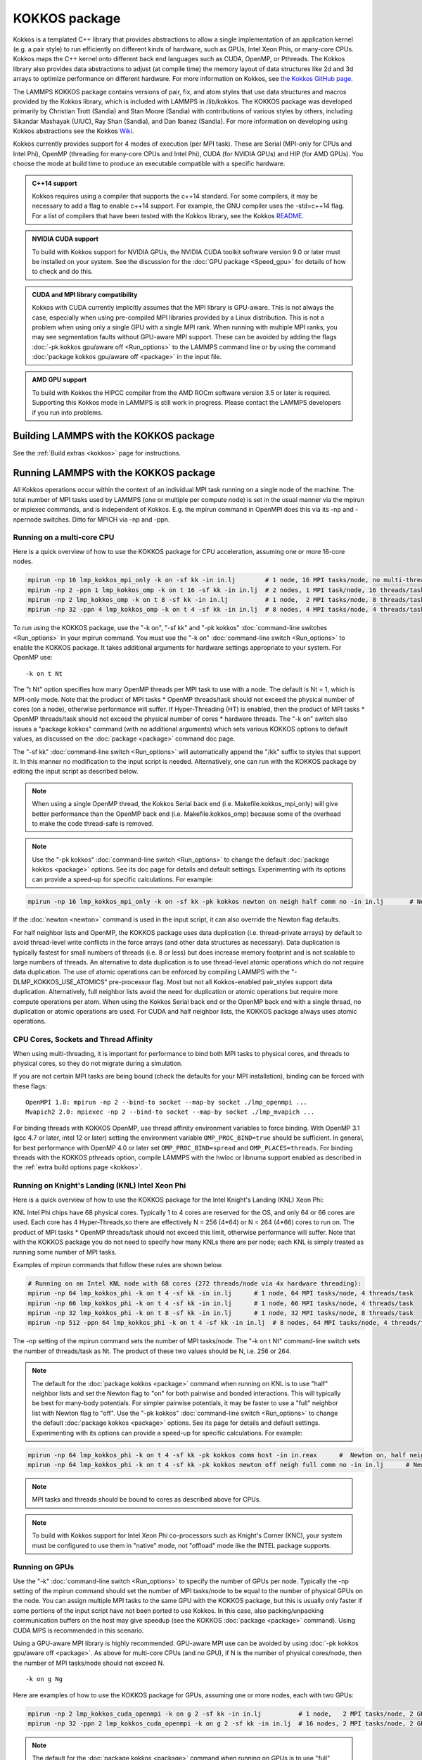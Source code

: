 KOKKOS package
==============

Kokkos is a templated C++ library that provides abstractions to allow
a single implementation of an application kernel (e.g. a pair style)
to run efficiently on different kinds of hardware, such as GPUs, Intel
Xeon Phis, or many-core CPUs. Kokkos maps the C++ kernel onto
different back end languages such as CUDA, OpenMP, or Pthreads.  The
Kokkos library also provides data abstractions to adjust (at compile
time) the memory layout of data structures like 2d and 3d arrays to
optimize performance on different hardware. For more information on
Kokkos, see `the Kokkos GitHub page <https://github.com/kokkos/kokkos>`_.

The LAMMPS KOKKOS package contains versions of pair, fix, and atom
styles that use data structures and macros provided by the Kokkos
library, which is included with LAMMPS in /lib/kokkos. The KOKKOS
package was developed primarily by Christian Trott (Sandia) and Stan
Moore (Sandia) with contributions of various styles by others,
including Sikandar Mashayak (UIUC), Ray Shan (Sandia), and Dan Ibanez
(Sandia). For more information on developing using Kokkos abstractions
see the Kokkos `Wiki <https://github.com/kokkos/kokkos/wiki>`_.

Kokkos currently provides support for 4 modes of execution (per MPI
task). These are Serial (MPI-only for CPUs and Intel Phi), OpenMP
(threading for many-core CPUs and Intel Phi), CUDA (for NVIDIA
GPUs) and HIP (for AMD GPUs). You choose the mode at build time to
produce an executable compatible with a specific hardware.

.. admonition:: C++14 support
   :class: note

   Kokkos requires using a compiler that supports the c++14 standard. For
   some compilers, it may be necessary to add a flag to enable c++14 support.
   For example, the GNU compiler uses the -std=c++14 flag. For a list of
   compilers that have been tested with the Kokkos library, see the Kokkos
   `README <https://github.com/kokkos/kokkos/blob/master/README.md>`_.

.. admonition:: NVIDIA CUDA support
   :class: note

   To build with Kokkos support for NVIDIA GPUs, the NVIDIA CUDA toolkit
   software version 9.0 or later must be installed on your system. See
   the discussion for the :doc:`GPU package <Speed_gpu>` for details of
   how to check and do this.

.. admonition:: CUDA and MPI library compatibility
   :class: note

   Kokkos with CUDA currently implicitly assumes that the MPI library is
   GPU-aware. This is not always the case, especially when using
   pre-compiled MPI libraries provided by a Linux distribution. This is
   not a problem when using only a single GPU with a single MPI
   rank. When running with multiple MPI ranks, you may see segmentation
   faults without GPU-aware MPI support. These can be avoided by adding
   the flags :doc:`-pk kokkos gpu/aware off <Run_options>` to the
   LAMMPS command line or by using the command :doc:`package kokkos
   gpu/aware off <package>` in the input file.

.. admonition:: AMD GPU support
   :class: note

   To build with Kokkos the HIPCC compiler from the AMD ROCm software
   version 3.5 or later is required.  Supporting this Kokkos mode in
   LAMMPS is still work in progress.  Please contact the LAMMPS developers
   if you run into problems.

Building LAMMPS with the KOKKOS package
"""""""""""""""""""""""""""""""""""""""

See the :ref:`Build extras <kokkos>` page for instructions.

Running LAMMPS with the KOKKOS package
""""""""""""""""""""""""""""""""""""""

All Kokkos operations occur within the context of an individual MPI
task running on a single node of the machine. The total number of MPI
tasks used by LAMMPS (one or multiple per compute node) is set in the
usual manner via the mpirun or mpiexec commands, and is independent of
Kokkos. E.g. the mpirun command in OpenMPI does this via its -np and
-npernode switches. Ditto for MPICH via -np and -ppn.

Running on a multi-core CPU
^^^^^^^^^^^^^^^^^^^^^^^^^^^

Here is a quick overview of how to use the KOKKOS package
for CPU acceleration, assuming one or more 16-core nodes.

.. code-block:: bash

   mpirun -np 16 lmp_kokkos_mpi_only -k on -sf kk -in in.lj        # 1 node, 16 MPI tasks/node, no multi-threading
   mpirun -np 2 -ppn 1 lmp_kokkos_omp -k on t 16 -sf kk -in in.lj  # 2 nodes, 1 MPI task/node, 16 threads/task
   mpirun -np 2 lmp_kokkos_omp -k on t 8 -sf kk -in in.lj          # 1 node,  2 MPI tasks/node, 8 threads/task
   mpirun -np 32 -ppn 4 lmp_kokkos_omp -k on t 4 -sf kk -in in.lj  # 8 nodes, 4 MPI tasks/node, 4 threads/task

To run using the KOKKOS package, use the "-k on", "-sf kk" and "-pk
kokkos" :doc:`command-line switches <Run_options>` in your mpirun
command.  You must use the "-k on" :doc:`command-line switch <Run_options>` to enable the KOKKOS package. It takes
additional arguments for hardware settings appropriate to your system.
For OpenMP use:

.. parsed-literal::

   -k on t Nt

The "t Nt" option specifies how many OpenMP threads per MPI task to
use with a node. The default is Nt = 1, which is MPI-only mode.  Note
that the product of MPI tasks \* OpenMP threads/task should not exceed
the physical number of cores (on a node), otherwise performance will
suffer. If Hyper-Threading (HT) is enabled, then the product of MPI
tasks \* OpenMP threads/task should not exceed the physical number of
cores \* hardware threads.  The "-k on" switch also issues a
"package kokkos" command (with no additional arguments) which sets
various KOKKOS options to default values, as discussed on the
:doc:`package <package>` command doc page.

The "-sf kk" :doc:`command-line switch <Run_options>` will automatically
append the "/kk" suffix to styles that support it.  In this manner no
modification to the input script is needed. Alternatively, one can run
with the KOKKOS package by editing the input script as described
below.

.. note::

   When using a single OpenMP thread, the Kokkos Serial back end (i.e.
   Makefile.kokkos_mpi_only) will give better performance than the OpenMP
   back end (i.e. Makefile.kokkos_omp) because some of the overhead to make
   the code thread-safe is removed.

.. note::

   Use the "-pk kokkos" :doc:`command-line switch <Run_options>` to
   change the default :doc:`package kokkos <package>` options. See its doc
   page for details and default settings. Experimenting with its options
   can provide a speed-up for specific calculations. For example:

.. code-block:: bash

   mpirun -np 16 lmp_kokkos_mpi_only -k on -sf kk -pk kokkos newton on neigh half comm no -in in.lj       # Newton on, Half neighbor list, non-threaded comm

If the :doc:`newton <newton>` command is used in the input
script, it can also override the Newton flag defaults.

For half neighbor lists and OpenMP, the KOKKOS package uses data
duplication (i.e. thread-private arrays) by default to avoid
thread-level write conflicts in the force arrays (and other data
structures as necessary). Data duplication is typically fastest for
small numbers of threads (i.e. 8 or less) but does increase memory
footprint and is not scalable to large numbers of threads. An
alternative to data duplication is to use thread-level atomic operations
which do not require data duplication. The use of atomic operations can
be enforced by compiling LAMMPS with the "-DLMP_KOKKOS_USE_ATOMICS"
pre-processor flag. Most but not all Kokkos-enabled pair_styles support
data duplication. Alternatively, full neighbor lists avoid the need for
duplication or atomic operations but require more compute operations per
atom.  When using the Kokkos Serial back end or the OpenMP back end with
a single thread, no duplication or atomic operations are used. For CUDA
and half neighbor lists, the KOKKOS package always uses atomic operations.

CPU Cores, Sockets and Thread Affinity
^^^^^^^^^^^^^^^^^^^^^^^^^^^^^^^^^^^^^^

When using multi-threading, it is important for performance to bind
both MPI tasks to physical cores, and threads to physical cores, so
they do not migrate during a simulation.

If you are not certain MPI tasks are being bound (check the defaults
for your MPI installation), binding can be forced with these flags:

.. parsed-literal::

   OpenMPI 1.8: mpirun -np 2 --bind-to socket --map-by socket ./lmp_openmpi ...
   Mvapich2 2.0: mpiexec -np 2 --bind-to socket --map-by socket ./lmp_mvapich ...

For binding threads with KOKKOS OpenMP, use thread affinity environment
variables to force binding. With OpenMP 3.1 (gcc 4.7 or later, intel 12
or later) setting the environment variable ``OMP_PROC_BIND=true`` should
be sufficient. In general, for best performance with OpenMP 4.0 or later
set ``OMP_PROC_BIND=spread`` and ``OMP_PLACES=threads``.  For binding
threads with the KOKKOS pthreads option, compile LAMMPS with the hwloc
or libnuma support enabled as described in the :ref:`extra build options page <kokkos>`.

Running on Knight's Landing (KNL) Intel Xeon Phi
^^^^^^^^^^^^^^^^^^^^^^^^^^^^^^^^^^^^^^^^^^^^^^^^

Here is a quick overview of how to use the KOKKOS package for the
Intel Knight's Landing (KNL) Xeon Phi:

KNL Intel Phi chips have 68 physical cores. Typically 1 to 4 cores are
reserved for the OS, and only 64 or 66 cores are used. Each core has 4
Hyper-Threads,so there are effectively N = 256 (4\*64) or N = 264 (4\*66)
cores to run on. The product of MPI tasks \* OpenMP threads/task should
not exceed this limit, otherwise performance will suffer. Note that
with the KOKKOS package you do not need to specify how many KNLs there
are per node; each KNL is simply treated as running some number of MPI
tasks.

Examples of mpirun commands that follow these rules are shown below.

.. code-block:: bash

   # Running on an Intel KNL node with 68 cores (272 threads/node via 4x hardware threading):
   mpirun -np 64 lmp_kokkos_phi -k on t 4 -sf kk -in in.lj      # 1 node, 64 MPI tasks/node, 4 threads/task
   mpirun -np 66 lmp_kokkos_phi -k on t 4 -sf kk -in in.lj      # 1 node, 66 MPI tasks/node, 4 threads/task
   mpirun -np 32 lmp_kokkos_phi -k on t 8 -sf kk -in in.lj      # 1 node, 32 MPI tasks/node, 8 threads/task
   mpirun -np 512 -ppn 64 lmp_kokkos_phi -k on t 4 -sf kk -in in.lj  # 8 nodes, 64 MPI tasks/node, 4 threads/task

The -np setting of the mpirun command sets the number of MPI
tasks/node. The "-k on t Nt" command-line switch sets the number of
threads/task as Nt. The product of these two values should be N, i.e.
256 or 264.

.. note::

   The default for the :doc:`package kokkos <package>` command when
   running on KNL is to use "half" neighbor lists and set the Newton flag
   to "on" for both pairwise and bonded interactions. This will typically
   be best for many-body potentials. For simpler pairwise potentials, it
   may be faster to use a "full" neighbor list with Newton flag to "off".
   Use the "-pk kokkos" :doc:`command-line switch <Run_options>` to change
   the default :doc:`package kokkos <package>` options. See its page for
   details and default settings. Experimenting with its options can provide
   a speed-up for specific calculations. For example:

.. code-block:: bash

   mpirun -np 64 lmp_kokkos_phi -k on t 4 -sf kk -pk kokkos comm host -in in.reax      #  Newton on, half neighbor list, threaded comm
   mpirun -np 64 lmp_kokkos_phi -k on t 4 -sf kk -pk kokkos newton off neigh full comm no -in in.lj      # Newton off, full neighbor list, non-threaded comm

.. note::

   MPI tasks and threads should be bound to cores as described
   above for CPUs.

.. note::

   To build with Kokkos support for Intel Xeon Phi co-processors
   such as Knight's Corner (KNC), your system must be configured to use
   them in "native" mode, not "offload" mode like the INTEL package
   supports.

Running on GPUs
^^^^^^^^^^^^^^^

Use the "-k" :doc:`command-line switch <Run_options>` to specify the
number of GPUs per node. Typically the -np setting of the mpirun command
should set the number of MPI tasks/node to be equal to the number of
physical GPUs on the node. You can assign multiple MPI tasks to the same
GPU with the KOKKOS package, but this is usually only faster if some
portions of the input script have not been ported to use Kokkos. In this
case, also packing/unpacking communication buffers on the host may give
speedup (see the KOKKOS :doc:`package <package>` command). Using CUDA MPS
is recommended in this scenario.

Using a GPU-aware MPI library is highly recommended. GPU-aware MPI use can be
avoided by using :doc:`-pk kokkos gpu/aware off <package>`. As above for
multi-core CPUs (and no GPU), if N is the number of physical cores/node,
then the number of MPI tasks/node should not exceed N.

.. parsed-literal::

   -k on g Ng

Here are examples of how to use the KOKKOS package for GPUs, assuming
one or more nodes, each with two GPUs:

.. code-block:: bash

   mpirun -np 2 lmp_kokkos_cuda_openmpi -k on g 2 -sf kk -in in.lj          # 1 node,   2 MPI tasks/node, 2 GPUs/node
   mpirun -np 32 -ppn 2 lmp_kokkos_cuda_openmpi -k on g 2 -sf kk -in in.lj  # 16 nodes, 2 MPI tasks/node, 2 GPUs/node (32 GPUs total)

.. note::

   The default for the :doc:`package kokkos <package>` command when
   running on GPUs is to use "full" neighbor lists and set the Newton flag
   to "off" for both pairwise and bonded interactions, along with threaded
   communication. When running on Maxwell or Kepler GPUs, this will
   typically be best. For Pascal GPUs and beyond, using "half" neighbor lists and
   setting the Newton flag to "on" may be faster. For many pair styles,
   setting the neighbor binsize equal to twice the CPU default value will
   give speedup, which is the default when running on GPUs. Use the "-pk
   kokkos" :doc:`command-line switch <Run_options>` to change the default
   :doc:`package kokkos <package>` options. See its page for details and
   default settings. Experimenting with its options can provide a speed-up
   for specific calculations. For example:

.. code-block:: bash

   mpirun -np 2 lmp_kokkos_cuda_openmpi -k on g 2 -sf kk -pk kokkos newton on neigh half binsize 2.8 -in in.lj      # Newton on, half neighbor list, set binsize = neighbor ghost cutoff

.. note::

   When using a GPU, you will achieve the best performance if your
   input script does not use fix or compute styles which are not yet
   Kokkos-enabled. This allows data to stay on the GPU for multiple
   timesteps, without being copied back to the host CPU. Invoking a
   non-Kokkos fix or compute, or performing I/O for
   :doc:`thermo <thermo_style>` or :doc:`dump <dump>` output will cause data
   to be copied back to the CPU incurring a performance penalty.

.. note::

   To get an accurate timing breakdown between time spend in pair,
   kspace, etc., you must set the environment variable CUDA_LAUNCH_BLOCKING=1.
   However, this will reduce performance and is not recommended for production runs.

Run with the KOKKOS package by editing an input script
^^^^^^^^^^^^^^^^^^^^^^^^^^^^^^^^^^^^^^^^^^^^^^^^^^^^^^

Alternatively the effect of the "-sf" or "-pk" switches can be
duplicated by adding the :doc:`package kokkos <package>` or :doc:`suffix kk <suffix>` commands to your input script.

The discussion above for building LAMMPS with the KOKKOS package, the
mpirun/mpiexec command, and setting appropriate thread are the same.

You must still use the "-k on" :doc:`command-line switch <Run_options>`
to enable the KOKKOS package, and specify its additional arguments for
hardware options appropriate to your system, as documented above.

You can use the :doc:`suffix kk <suffix>` command, or you can explicitly add a
"kk" suffix to individual styles in your input script, e.g.

.. code-block:: LAMMPS

   pair_style lj/cut/kk 2.5

You only need to use the :doc:`package kokkos <package>` command if you
wish to change any of its option defaults, as set by the "-k on"
:doc:`command-line switch <Run_options>`.

**Using OpenMP threading and CUDA together:**

With the KOKKOS package, both OpenMP multi-threading and GPUs can be
compiled and used together in a few special cases. In the makefile for
the conventional build, the KOKKOS_DEVICES variable must include both,
"Cuda" and "OpenMP", as is the case for ``/src/MAKE/OPTIONS/Makefile.kokkos_cuda_mpi``.

.. code-block:: bash

   KOKKOS_DEVICES=Cuda,OpenMP

When building with CMake you need to enable both features as it is done
in the ``kokkos-cuda.cmake`` CMake preset file.

.. code-block:: bash

   cmake ../cmake -DKokkos_ENABLE_CUDA=yes -DKokkos_ENABLE_OPENMP=yes

The suffix "/kk" is equivalent to "/kk/device", and for Kokkos CUDA,
using the "-sf kk" in the command line gives the default CUDA version
everywhere.  However, if the "/kk/host" suffix is added to a specific
style in the input script, the Kokkos OpenMP (CPU) version of that
specific style will be used instead.  Set the number of OpenMP threads
as "t Nt" and the number of GPUs as "g Ng"

.. parsed-literal::

   -k on t Nt g Ng

For example, the command to run with 1 GPU and 8 OpenMP threads is then:

.. code-block:: bash

   mpiexec -np 1 lmp_kokkos_cuda_openmpi -in in.lj -k on g 1 t 8 -sf kk

Conversely, if the "-sf kk/host" is used in the command line and then
the "/kk" or "/kk/device" suffix is added to a specific style in your
input script, then only that specific style will run on the GPU while
everything else will run on the CPU in OpenMP mode. Note that the
execution of the CPU and GPU styles will NOT overlap, except for a
special case:

A kspace style and/or molecular topology (bonds, angles, etc.) running
on the host CPU can overlap with a pair style running on the
GPU. First compile with "--default-stream per-thread" added to CCFLAGS
in the Kokkos CUDA Makefile.  Then explicitly use the "/kk/host"
suffix for kspace and bonds, angles, etc.  in the input file and the
"kk" suffix (equal to "kk/device") on the command line.  Also make
sure the environment variable CUDA_LAUNCH_BLOCKING is not set to "1"
so CPU/GPU overlap can occur.

Performance to expect
"""""""""""""""""""""

The performance of KOKKOS running in different modes is a function of
your hardware, which KOKKOS-enable styles are used, and the problem
size.

Generally speaking, the following rules of thumb apply:

* When running on CPUs only, with a single thread per MPI task,
  performance of a KOKKOS style is somewhere between the standard
  (un-accelerated) styles (MPI-only mode), and those provided by the
  OPENMP package. However the difference between all 3 is small (less
  than 20%).
* When running on CPUs only, with multiple threads per MPI task,
  performance of a KOKKOS style is a bit slower than the OPENMP
  package.
* When running large number of atoms per GPU, KOKKOS is typically faster
  than the GPU package when compiled for double precision. The benefit
  of using single or mixed precision with the GPU package depends
  significantly on the hardware in use and the simulated system and pair
  style.
* When running on Intel hardware, KOKKOS is not as fast as
  the INTEL package, which is optimized for x86 hardware (not just
  from Intel) and compilation with the Intel compilers.  The INTEL
  package also can increase the vector length of vector instructions
  by switching to single or mixed precision mode.

See the `Benchmark page <https://www.lammps.org/bench.html>`_ of the
LAMMPS website for performance of the KOKKOS package on different
hardware.

Advanced Kokkos options
"""""""""""""""""""""""

There are other allowed options when building with the KOKKOS package
that can improve performance or assist in debugging or profiling.
They are explained on the :ref:`KOKKOS section of the build extras <kokkos>` doc page,

Restrictions
""""""""""""

Currently, there are no precision options with the KOKKOS package. All
compilation and computation is performed in double precision.
